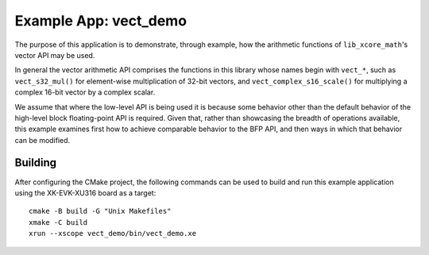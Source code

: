 Example App: vect_demo
======================

The purpose of this application is to demonstrate, through example, how the arithmetic functions of
``lib_xcore_math``'s vector API may be used.

In general the vector arithmetic API comprises the functions in this library whose names begin with
``vect_*``, such as ``vect_s32_mul()`` for element-wise multiplication of 32-bit vectors, and
``vect_complex_s16_scale()`` for multiplying a complex 16-bit vector by a complex scalar.

We assume that where the low-level API is being used it is because some behavior other than the
default behavior of the high-level block floating-point API is required. Given that, rather than
showcasing the breadth of operations available, this example examines first how to achieve
comparable behavior to the BFP API, and then ways in which that behavior can be modified.

Building
********

After configuring the CMake project, the following commands can be used to build and run this
example application using the XK-EVK-XU316 board as a target:

::

    cmake -B build -G "Unix Makefiles"
    xmake -C build
    xrun --xscope vect_demo/bin/vect_demo.xe
